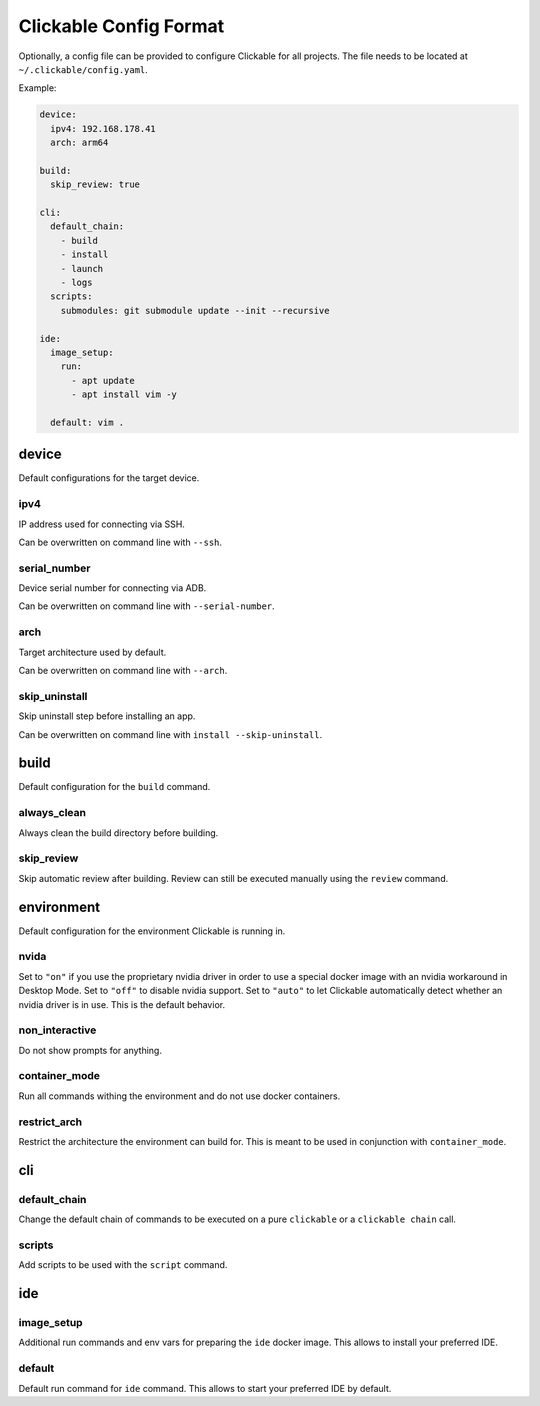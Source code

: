 .. _config:

Clickable Config Format
=======================

Optionally, a config file can be provided to configure Clickable for
all projects. The file needs to be located at ``~/.clickable/config.yaml``.

Example:

.. code-block:: javascript

    device:
      ipv4: 192.168.178.41
      arch: arm64

    build:
      skip_review: true

    cli:
      default_chain:
        - build
        - install
        - launch
        - logs
      scripts:
        submodules: git submodule update --init --recursive

    ide:
      image_setup:
        run:
          - apt update
          - apt install vim -y

      default: vim .

device
------

Default configurations for the target device.

ipv4
^^^^

IP address used for connecting via SSH.

Can be overwritten on command line with ``--ssh``.

serial_number
^^^^^^^^^^^^^

Device serial number for connecting via ADB. 

Can be overwritten on command line with ``--serial-number``.

arch
^^^^

Target architecture used by default.

Can be overwritten on command line with ``--arch``.

skip_uninstall
^^^^^^^^^^^^^^

Skip uninstall step before installing an app.

Can be overwritten on command line with ``install --skip-uninstall``.

build
-----

Default configuration for the ``build`` command.

always_clean
^^^^^^^^^^^^

Always clean the build directory before building.

skip_review
^^^^^^^^^^^

Skip automatic review after building. Review can still be executed manually
using the ``review`` command.


environment
-----------

Default configuration for the environment Clickable is running in.

nvida
^^^^^

Set to ``"on"`` if you use the proprietary nvidia driver in order to use a special
docker image with an nvidia workaround in Desktop Mode.
Set to ``"off"`` to disable nvidia support.
Set to ``"auto"`` to let Clickable automatically detect whether an nvidia driver is in
use. This is the default behavior.

non_interactive
^^^^^^^^^^^^^^^

Do not show prompts for anything.

container_mode
^^^^^^^^^^^^^^

Run all commands withing the environment and do not use docker containers.

restrict_arch
^^^^^^^^^^^^^

Restrict the architecture the environment can build for. This is meant to be used
in conjunction with ``container_mode``.

cli
---

default_chain
^^^^^^^^^^^^^

Change the default chain of commands to be executed on a pure ``clickable`` or a
``clickable chain`` call.

scripts
^^^^^^^

Add scripts to be used with the ``script`` command. 

ide
---

image_setup
^^^^^^^^^^^

Additional run commands and env vars for preparing the ``ide`` docker image. This
allows to install your preferred IDE.

default
^^^^^^^

Default run command for ``ide`` command. This allows to start your preferred IDE
by default.
